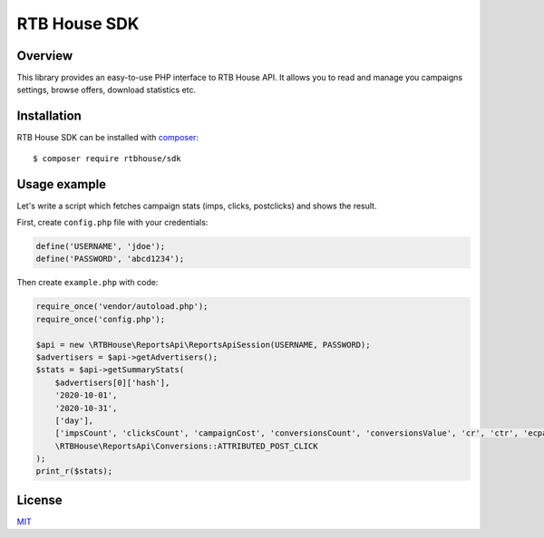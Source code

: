 RTB House SDK
=============

Overview
--------

This library provides an easy-to-use PHP interface to RTB House API. It allows you to read and manage you campaigns settings, browse offers, download statistics etc.


Installation
------------

RTB House SDK can be installed with `composer <https://getcomposer.org/>`_: ::

    $ composer require rtbhouse/sdk


Usage example
-------------

Let's write a script which fetches campaign stats (imps, clicks, postclicks) and shows the result.

First, create ``config.php`` file with your credentials:

.. code-block:: php

    define('USERNAME', 'jdoe');
    define('PASSWORD', 'abcd1234');


Then create ``example.php`` with code:

.. code-block:: php

    require_once('vendor/autoload.php');
    require_once('config.php');

    $api = new \RTBHouse\ReportsApi\ReportsApiSession(USERNAME, PASSWORD);
    $advertisers = $api->getAdvertisers();
    $stats = $api->getSummaryStats(
        $advertisers[0]['hash'],
        '2020-10-01',
        '2020-10-31',
        ['day'],
        ['impsCount', 'clicksCount', 'campaignCost', 'conversionsCount', 'conversionsValue', 'cr', 'ctr', 'ecpa'],
        \RTBHouse\ReportsApi\Conversions::ATTRIBUTED_POST_CLICK
    );
    print_r($stats);


License
-------

`MIT <http://opensource.org/licenses/MIT/>`_
